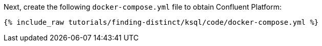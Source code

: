Next, create the following `docker-compose.yml` file to obtain Confluent Platform:

+++++
<pre class="snippet"><code class="dockerfile">{% include_raw tutorials/finding-distinct/ksql/code/docker-compose.yml %}</code></pre>
+++++
